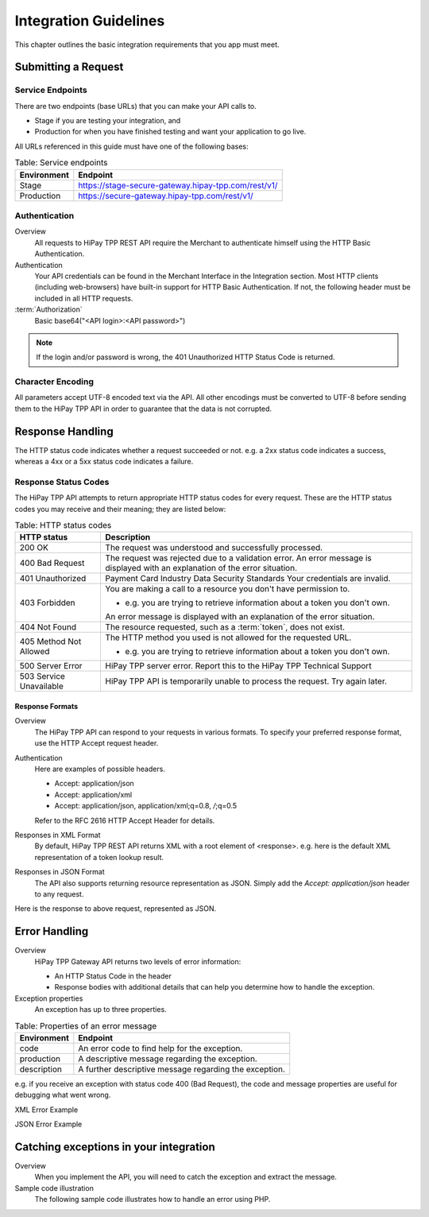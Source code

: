 .. _Chap2-IntegrationGuidelines:

======================
Integration Guidelines
======================

This chapter outlines the basic integration requirements that you app must meet.

--------------------
Submitting a Request
--------------------

Service Endpoints
=================

There are two endpoints (base URLs) that you can make your API calls to.

- Stage if you are testing your integration, and
- Production for when you have finished testing and want your application to go live.

All URLs referenced in this guide must have one of the following bases:


.. table:: Table: Service endpoints

  ==============  =====================================================
  Environment      Endpoint
  ==============  =====================================================
  Stage            https://stage-secure-gateway.hipay-tpp.com/rest/v1/
  --------------  -----------------------------------------------------
  Production       https://secure-gateway.hipay-tpp.com/rest/v1/
  ==============  =====================================================

Authentication
==============

Overview
  All requests to HiPay TPP REST API require the Merchant to authenticate himself using
  the HTTP Basic Authentication.

Authentication
  Your API credentials can be found in the Merchant Interface in the Integration section.
  Most HTTP clients (including web-browsers) have built-in support for HTTP Basic Authentication.
  If not, the following header must be included in all HTTP requests.

:term:`Authorization`
  Basic base64("<API login>:<API password>")

.. note:: If the login and/or password is wrong, the 401 Unauthorized HTTP Status Code is returned.

Character Encoding
==================

All parameters accept UTF-8 encoded text via the API.
All other encodings must be converted to UTF-8 before sending them to the HiPay TPP API in order to guarantee that the data is not corrupted.

-----------------
Response Handling
-----------------

The HTTP status code indicates whether a request succeeded or not.
e.g. a 2xx status code indicates a success, whereas a 4xx or a 5xx status code indicates a failure.

Response Status Codes
=====================

The HiPay TPP API attempts to return appropriate HTTP status codes for every request.
These are the HTTP status codes you may receive and their meaning; they are listed below:

.. table:: Table: HTTP status codes

  =======================  =============================================================================
  HTTP status              Description
  =======================  =============================================================================
  200 OK                   The request was understood and successfully processed.
  -----------------------  -----------------------------------------------------------------------------
  400 Bad Request          The request was rejected due to a validation error.
                           An error message is displayed with an explanation of the error situation.
  -----------------------  -----------------------------------------------------------------------------
  401 Unauthorized         Payment Card Industry Data Security Standards
                           Your credentials are invalid.
  -----------------------  -----------------------------------------------------------------------------
  403 Forbidden            You are making a call to a resource you don't have permission to.

                           * e.g. you are trying to retrieve information about a token you don't own.

                           An error message is displayed with an explanation of the error situation.
  -----------------------  -----------------------------------------------------------------------------
  404 Not Found            The resource requested, such as a :term:`token`, does not exist.
  -----------------------  -----------------------------------------------------------------------------
  405 Method Not Allowed   The HTTP method you used is not allowed for the requested URL.

                           * e.g. you are trying to retrieve information about a token you don't own.
  -----------------------  -----------------------------------------------------------------------------
  500 Server Error         HiPay TPP server error. Report this to the HiPay TPP Technical Support
  503 Service Unavailable  HiPay TPP API is temporarily unable to process the request. Try again later.
  =======================  =============================================================================


Response Formats
----------------
Overview
  The HiPay TPP API can respond to your requests in various formats.
  To specify your preferred response format, use the HTTP Accept request header.

Authentication
  Here are examples of possible headers.

  - Accept: application/json
  - Accept: application/xml
  - Accept: application/json, application/xml;q=0.8, */*;q=0.5

  Refer to the RFC 2616 HTTP Accept Header for details.

Responses in XML Format
  By default, HiPay TPP REST API returns XML with a root element of <response>.
  e.g. here is the default XML representation of a token lookup result.

.. code-block:: xml
    :linenos:

    <?xml version="1.0" encoding="UTF-8"?>
    <response>
      <state>completed</state>
      <reason/>
      <forward_url/>
      <test>false</test>
      <mid>00035167042</mid>
      <attempt_id>2015</attempt_id>
      <authorization_code>59351</authorization_code>
      ...
    </response>

Responses in JSON Format
  The API also supports returning resource representation as JSON.
  Simply add the *Accept: application/json* header to any request.

.. code-block:: html
    :linenos:

    POST /rest/v1/order HTTP/1.1
    Host: secure-gateway.allopass.com
    Accept: application/json
    Connection: close

Here is the response to above request, represented as JSON.

.. code-block:: json
    :linenos:

    {
      "state":"completed",
      "reason":"",
      "forwardUrl":"",
      "test":"false",
      "mid":"00035167042",
      "attemptId":"1",
      "authorizationCode":"59351",
      "..."
    }

--------------
Error Handling
--------------

Overview
  HiPay TPP Gateway API returns two levels of error information:

  - An HTTP Status Code in the header
  - Response bodies with additional details that can help you determine how to handle the exception.

Exception properties
  An exception has up to three properties.


.. table:: Table: Properties of an error message

   ==============  ======================================================
   Environment     Endpoint
   ==============  ======================================================
   code            An error code to find help for the exception.
   production      A descriptive message regarding the exception.
   description     A further descriptive message regarding the exception.
   ==============  ======================================================

e.g. if you receive an exception with status code 400 (Bad Request),
the code and message properties are useful for debugging what went wrong.

XML Error Example

.. code-block:: xml
    :linenos:

    <?xml version="1.0" encoding="UTF-8"?>
    <response>
      <code>1000001</code>
      <message>Incorrect Credentials</message>
      <description>Username and/or password is incorrect.</description>
    </response>

JSON Error Example

.. code-block:: json
    :linenos:

    {
      "code":"1000001",
      "message":"Incorrect Credentials",
      "description":"Username and/or password is incorrect."
    }

---------------------------------------
Catching exceptions in your integration
---------------------------------------

Overview
  When you implement the API, you will need to catch the exception and extract the message.

Sample code illustration
  The following sample code illustrates how to handle an error using PHP.

.. code-block:: php
    :linenos:

    <?php
    define('API_ENDPOINT', 'https://secure-gateway.allopass.com/rest/v1');
    define('API_USERNAME', '<API login>');
    define('API_PASSWORD', '<API password>');

    $credentials = API_USERNAME . ':' . API_PASSWORD;
    $resource    = API_ENDPOINT . '/order';

    // create a new cURL resource
    $curl = curl_init();

    // request parameters
    $data = array(
        'orderid'         => 'test13659745896',
        'operation'       => 'authorization',
        'payment_product' => 'visa',
        ...
    );
    // set appropriate options
    $options = array(
        CURLOPT_URL            => $resource,
        CURLOPT_USERPWD        => $credentials,
        CURLOPT_HTTPHEADER     => array('Accept: application/json'),
        CURLOPT_RETURNTRANSFER => true,
        CURLOPT_FAILONERROR    => false,
        CURLOPT_HEADER         => false,
        CURLOPT_POST           => true,
        CURLOPT_POSTFIELDS     => http_build_query($data)
    );

    foreach ($options as $option => $value) {
        curl_setopt($curl, $option, $value);
    }

    // execute the given cURL session
    if (false === ($result = curl_exec($curl))) {
        throw new RuntimeException(curl_error($curl), curl_errno($curl));
    }

    $status   = (int)curl_getinfo($curl, CURLINFO_HTTP_CODE);
    $response = json_decode($result);

    if (floor($status/100) != 2) {
        throw new RuntimeException($response->message, $response->code);
    }

    printf('Payment Reference: %s', $response->transactionReference);

    curl_close($curl);
